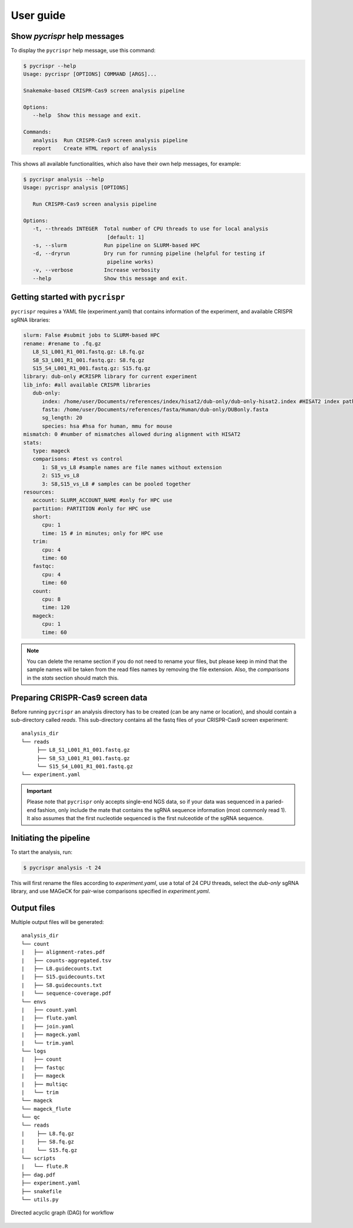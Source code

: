 User guide
************

Show *pycrispr* help messages
------------------------------------
To display the ``pycrispr`` help message, use this command:

.. code-block:: console
   
   $ pycrispr --help
   Usage: pycrispr [OPTIONS] COMMAND [ARGS]...

   Snakemake-based CRISPR-Cas9 screen analysis pipeline

   Options:
      --help  Show this message and exit.

   Commands:
      analysis  Run CRISPR-Cas9 screen analysis pipeline
      report    Create HTML report of analysis

This shows all available functionalities, which also have their own help messages, for example:

.. code-block:: console

   $ pycrispr analysis --help
   Usage: pycrispr analysis [OPTIONS]

      Run CRISPR-Cas9 screen analysis pipeline

   Options:
      -t, --threads INTEGER  Total number of CPU threads to use for local analysis
                              [default: 1]
      -s, --slurm            Run pipeline on SLURM-based HPC
      -d, --dryrun           Dry run for running pipeline (helpful for testing if
                              pipeline works)
      -v, --verbose          Increase verbosity
      --help                 Show this message and exit.



Getting started with ``pycrispr``
------------------------------------
``pycrispr`` requires a YAML file (experiment.yaml) that contains information of the experiment, and available CRISPR sgRNA libraries:

.. code-block:: yaml

   slurm: False #submit jobs to SLURM-based HPC
   rename: #rename to .fq.gz
      L8_S1_L001_R1_001.fastq.gz: L8.fq.gz
      S8_S3_L001_R1_001.fastq.gz: S8.fq.gz
      S15_S4_L001_R1_001.fastq.gz: S15.fq.gz
   library: dub-only #CRISPR library for current experiment
   lib_info: #all available CRISPR libraries
      dub-only:
         index: /home/user/Documents/references/index/hisat2/dub-only/dub-only-hisat2.index #HISAT2 index path
         fasta: /home/user/Documents/references/fasta/Human/dub-only/DUBonly.fasta
         sg_length: 20
         species: hsa #hsa for human, mmu for mouse
   mismatch: 0 #number of mismatches allowed during alignment with HISAT2
   stats: 
      type: mageck
      comparisons: #test vs control 
         1: S8_vs_L8 #sample names are file names without extension
         2: S15_vs_L8
         3: S8,S15_vs_L8 # samples can be pooled together
   resources:
      account: SLURM_ACCOUNT_NAME #only for HPC use
      partition: PARTITION #only for HPC use
      short:
         cpu: 1
         time: 15 # in minutes; only for HPC use
      trim:
         cpu: 4
         time: 60
      fastqc:
         cpu: 4
         time: 60
      count:
         cpu: 8
         time: 120
      mageck:
         cpu: 1
         time: 60

.. note:: You can delete the rename section if you do not need to rename your files, but please keep in mind that the sample names will be taken from the read files names by removing the file extension. Also, the *comparisons* in the *stats* section should match this.


Preparing CRISPR-Cas9 screen data
------------------------------------
Before running ``pycrispr`` an analysis directory has to be created (can be any name or location), and should contain a sub-directory called *reads*. This sub-directory contains all the fastq files of your CRISPR-Cas9 screen experiment::

   analysis_dir
   └── reads
    	├── L8_S1_L001_R1_001.fastq.gz
    	├── S8_S3_L001_R1_001.fastq.gz
    	└── S15_S4_L001_R1_001.fastq.gz
   └── experiment.yaml 


.. important:: Please note that ``pycrispr`` only accepts single-end NGS data, so if your data was sequenced in a paried-end fashion, only include the mate that contains the sgRNA sequence information (most commonly read 1). It also assumes that the first nucleotide sequenced is the first nulceotide of the sgRNA sequence.


Initiating the pipeline
------------------------------------
To start the analysis, run:

.. code-block:: console

   $ pycrispr analysis -t 24

This will first rename the files according to *experiment.yaml*, use a total of 24 CPU threads, select the *dub-only* sgRNA library, and use MAGeCK for pair-wise comparisons specified in *experiment.yaml*. 


Output files
------------------------------------

Multiple output files will be generated::

   analysis_dir
   └── count
   |   ├── alignment-rates.pdf
   |   ├── counts-aggregated.tsv
   |   ├── L8.guidecounts.txt
   |   ├── S15.guidecounts.txt
   |   ├── S8.guidecounts.txt
   |   └── sequence-coverage.pdf
   └── envs
   |   ├── count.yaml
   |   ├── flute.yaml
   |   ├── join.yaml
   |   ├── mageck.yaml
   |   └── trim.yaml
   └── logs
   |   ├── count
   |   ├── fastqc
   |   ├── mageck
   |   ├── multiqc
   |   └── trim
   └── mageck
   └── mageck_flute
   └── qc
   └── reads
   | 	├── L8.fq.gz
   | 	├── S8.fq.gz
   | 	└── S15.fq.gz
   └── scripts
   |   └── flute.R
   ├── dag.pdf
   ├── experiment.yaml
   ├── snakefile
   └── utils.py



.. figure:: dag.png
   :align: center

   Directed acyclic graph (DAG) for workflow



   